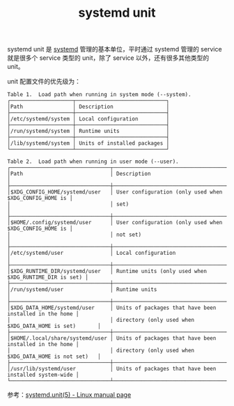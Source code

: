 :PROPERTIES:
:ID:       562EE57C-A009-453B-B5EB-D991E82719B3
:END:
#+TITLE: systemd unit

systemd unit 是 [[id:A8CACEAF-DE71-4AB0-8057-BECD5A9978E1][systemd]] 管理的基本单位，平时通过 systemd 管理的 service 就是很多个 service 类型的 unit，除了 service 以外，还有很多其他类型的 unit。

unit 配置文件的优先级为：
#+begin_example
  Table 1.  Load path when running in system mode (--system).
  ┌────────────────────┬─────────────────────────────┐
  │Path                │ Description                 │
  ├────────────────────┼─────────────────────────────┤
  │/etc/systemd/system │ Local configuration         │
  ├────────────────────┼─────────────────────────────┤
  │/run/systemd/system │ Runtime units               │
  ├────────────────────┼─────────────────────────────┤
  │/lib/systemd/system │ Units of installed packages │
  └────────────────────┴─────────────────────────────┘
  
  Table 2.  Load path when running in user mode (--user).
  ┌────────────────────────────────┬────────────────────────────────────────────────────────┐
  │Path                            │ Description                                            │
  ├────────────────────────────────┼────────────────────────────────────────────────────────┤
  │$XDG_CONFIG_HOME/systemd/user   │ User configuration (only used when $XDG_CONFIG_HOME is │
  │                                │ set)                                                   │
  ├────────────────────────────────┼────────────────────────────────────────────────────────┤
  │$HOME/.config/systemd/user      │ User configuration (only used when $XDG_CONFIG_HOME is │
  │                                │ not set)                                               │
  ├────────────────────────────────┼────────────────────────────────────────────────────────┤
  │/etc/systemd/user               │ Local configuration                                    │
  ├────────────────────────────────┼────────────────────────────────────────────────────────┤
  │$XDG_RUNTIME_DIR/systemd/user   │ Runtime units (only used when $XDG_RUNTIME_DIR is set) │
  ├────────────────────────────────┼────────────────────────────────────────────────────────┤
  │/run/systemd/user               │ Runtime units                                          │
  ├────────────────────────────────┼────────────────────────────────────────────────────────┤
  │$XDG_DATA_HOME/systemd/user     │ Units of packages that have been installed in the home │
  │                                │ directory (only used when $XDG_DATA_HOME is set)       │
  ├────────────────────────────────┼────────────────────────────────────────────────────────┤
  │$HOME/.local/share/systemd/user │ Units of packages that have been installed in the home │
  │                                │ directory (only used when $XDG_DATA_HOME is not set)   │
  ├────────────────────────────────┼────────────────────────────────────────────────────────┤
  │/usr/lib/systemd/user           │ Units of packages that have been installed system-wide │
  └────────────────────────────────┴────────────────────────────────────────────────────────┘
#+end_example

参考：[[https://man7.org/linux/man-pages/man5/systemd.unit.5.html][systemd.unit(5) - Linux manual page]]

